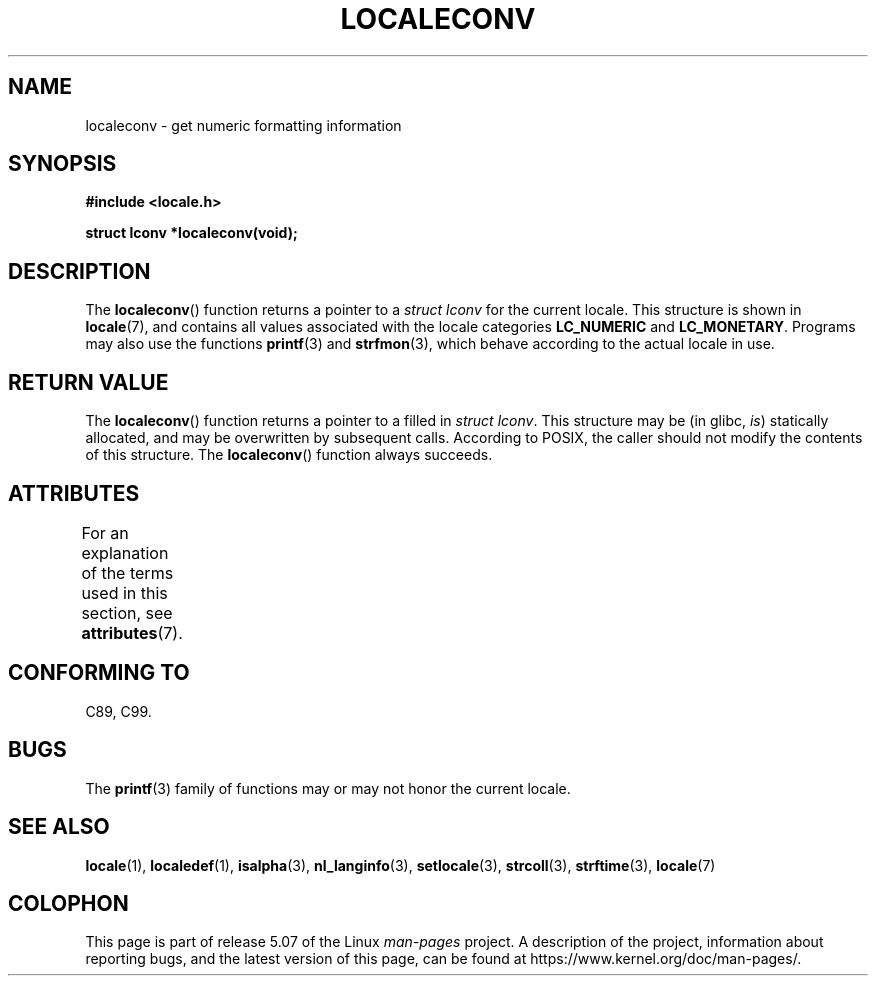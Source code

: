 .\" Copyright (c) 1993 by Thomas Koenig (ig25@rz.uni-karlsruhe.de)
.\"
.\" %%%LICENSE_START(VERBATIM)
.\" Permission is granted to make and distribute verbatim copies of this
.\" manual provided the copyright notice and this permission notice are
.\" preserved on all copies.
.\"
.\" Permission is granted to copy and distribute modified versions of this
.\" manual under the conditions for verbatim copying, provided that the
.\" entire resulting derived work is distributed under the terms of a
.\" permission notice identical to this one.
.\"
.\" Since the Linux kernel and libraries are constantly changing, this
.\" manual page may be incorrect or out-of-date.  The author(s) assume no
.\" responsibility for errors or omissions, or for damages resulting from
.\" the use of the information contained herein.  The author(s) may not
.\" have taken the same level of care in the production of this manual,
.\" which is licensed free of charge, as they might when working
.\" professionally.
.\"
.\" Formatted or processed versions of this manual, if unaccompanied by
.\" the source, must acknowledge the copyright and authors of this work.
.\" %%%LICENSE_END
.\"
.\" Modified Sat Jul 24 19:01:20 1993 by Rik Faith (faith@cs.unc.edu)
.TH LOCALECONV 3  2015-03-02 "GNU" "Linux Programmer's Manual"
.SH NAME
localeconv \- get numeric formatting information
.SH SYNOPSIS
.nf
.B #include <locale.h>
.PP
.B struct lconv *localeconv(void);
.fi
.SH DESCRIPTION
The
.BR localeconv ()
function returns a pointer to a
.I struct lconv
for the current locale.
This structure is shown in
.BR locale (7),
and contains all values associated with the locale categories
.B LC_NUMERIC
and
.BR LC_MONETARY .
Programs may also use the functions
.BR printf (3)
and
.BR strfmon (3),
which behave according to the actual locale in use.
.SH RETURN VALUE
The
.BR localeconv ()
function returns a pointer to a filled in
.IR "struct lconv" .
This structure may be (in glibc,
.IR is )
statically allocated, and may be overwritten by subsequent calls.
According to POSIX,
the caller should not modify the contents of this structure.
The
.BR localeconv ()
function always succeeds.
.SH ATTRIBUTES
For an explanation of the terms used in this section, see
.BR attributes (7).
.TS
allbox;
lb lb lb
l l l.
Interface	Attribute	Value
T{
.BR localeconv ()
T}	Thread safety	MT-Unsafe race:localeconv locale
.TE
.SH CONFORMING TO
C89, C99.
.SH BUGS
The
.BR printf (3)
family of functions may or may not honor the current locale.
.SH SEE ALSO
.BR locale (1),
.BR localedef (1),
.BR isalpha (3),
.BR nl_langinfo (3),
.BR setlocale (3),
.BR strcoll (3),
.BR strftime (3),
.BR locale (7)
.SH COLOPHON
This page is part of release 5.07 of the Linux
.I man-pages
project.
A description of the project,
information about reporting bugs,
and the latest version of this page,
can be found at
\%https://www.kernel.org/doc/man\-pages/.
